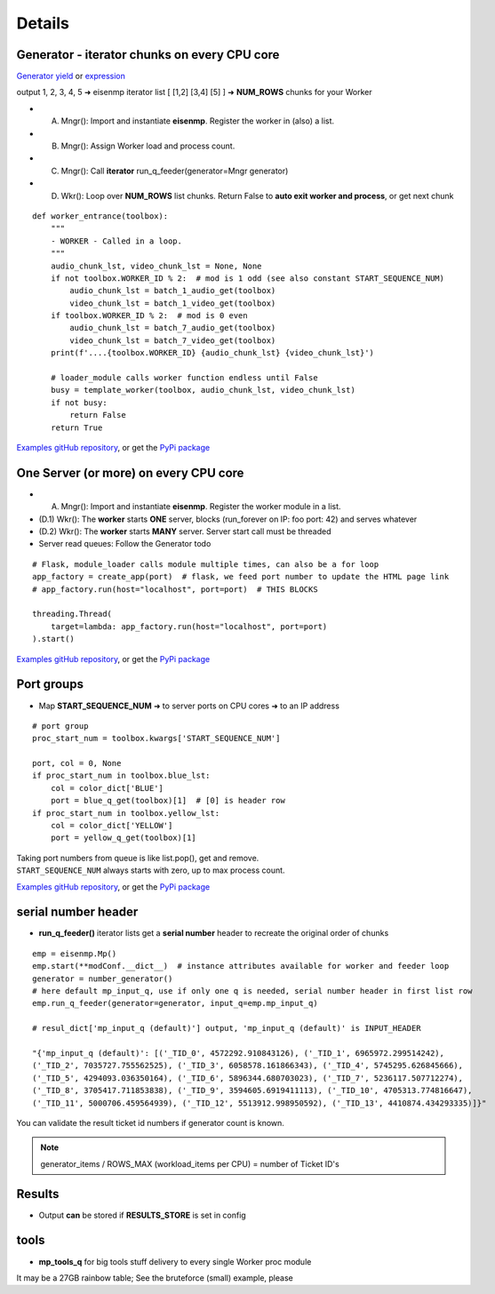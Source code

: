Details
=======

Generator - iterator chunks on every CPU core
~~~~~~~~~~~~~~~~~~~~~~~~~~~~~~~~~~~~~~~~~~~~~~

`Generator yield <https://docs.python.org/3/reference/expressions.html#yieldexpr>`_
or
`expression <https://peps.python.org/pep-0289/>`_

output 1, 2, 3, 4, 5 ➜ eisenmp iterator list [ [1,2] [3,4] [5] ] ➜ **NUM_ROWS** chunks for your Worker

- (A) Mngr(): Import and instantiate **eisenmp**. Register the worker in (also) a list.
- (B) Mngr(): Assign Worker load and process count.
- (C) Mngr(): Call **iterator** run_q_feeder(generator=Mngr generator)
- (D) Wkr(): Loop over **NUM_ROWS** list chunks. Return False to **auto exit worker and process**, or get next chunk

::

    def worker_entrance(toolbox):
        """
        - WORKER - Called in a loop.
        """
        audio_chunk_lst, video_chunk_lst = None, None
        if not toolbox.WORKER_ID % 2:  # mod is 1 odd (see also constant START_SEQUENCE_NUM)
            audio_chunk_lst = batch_1_audio_get(toolbox)
            video_chunk_lst = batch_1_video_get(toolbox)
        if toolbox.WORKER_ID % 2:  # mod is 0 even
            audio_chunk_lst = batch_7_audio_get(toolbox)
            video_chunk_lst = batch_7_video_get(toolbox)
        print(f'....{toolbox.WORKER_ID} {audio_chunk_lst} {video_chunk_lst}')

        # loader_module calls worker function endless until False
        busy = template_worker(toolbox, audio_chunk_lst, video_chunk_lst)
        if not busy:
            return False
        return True

`Examples gitHub repository <https://github.com/44xtc44/eisenmp_examples>`_,
or get the `PyPi package <https://pypi.org/project/eisenmp-examples/>`_

One Server (or more) on every CPU core
~~~~~~~~~~~~~~~~~~~~~~~~~~~~~~~~~~~~~~~

- (A) Mngr(): Import and instantiate **eisenmp**. Register the worker module in a list.
- (D.1) Wkr(): The **worker** starts **ONE** server, blocks (run_forever on IP: foo port: 42) and serves whatever
- (D.2) Wkr(): The **worker** starts **MANY** server. Server start call must be threaded
- Server read queues: Follow the Generator todo

::

    # Flask, module_loader calls module multiple times, can also be a for loop
    app_factory = create_app(port)  # flask, we feed port number to update the HTML page link
    # app_factory.run(host="localhost", port=port)  # THIS BLOCKS

    threading.Thread(
        target=lambda: app_factory.run(host="localhost", port=port)
    ).start()


`Examples gitHub repository <https://github.com/44xtc44/eisenmp_examples>`_,
or get the `PyPi package <https://pypi.org/project/eisenmp-examples/>`_

Port groups
~~~~~~~~~~~

* Map **START_SEQUENCE_NUM** ➜ to server ports on CPU cores ➜ to an IP address

.. image:: /_static/eisenmp_pic_port_groups.svg
  :width: 640
  :alt: assign port groups to cpu cores

::

    # port group
    proc_start_num = toolbox.kwargs['START_SEQUENCE_NUM']

    port, col = 0, None
    if proc_start_num in toolbox.blue_lst:
        col = color_dict['BLUE']
        port = blue_q_get(toolbox)[1]  # [0] is header row
    if proc_start_num in toolbox.yellow_lst:
        col = color_dict['YELLOW']
        port = yellow_q_get(toolbox)[1]

| Taking port numbers from queue is like list.pop(), get and remove.
| ``START_SEQUENCE_NUM`` always starts with zero, up to max process count.

`Examples gitHub repository <https://github.com/44xtc44/eisenmp_examples>`_,
or get the `PyPi package <https://pypi.org/project/eisenmp-examples/>`_

serial number header
~~~~~~~~~~~~~~~~~~~~~

- **run_q_feeder()** iterator lists get a **serial number** header to recreate the original order of chunks

::

    emp = eisenmp.Mp()
    emp.start(**modConf.__dict__)  # instance attributes available for worker and feeder loop
    generator = number_generator()
    # here default mp_input_q, use if only one q is needed, serial number header in first list row
    emp.run_q_feeder(generator=generator, input_q=emp.mp_input_q)

    # resul_dict['mp_input_q (default)'] output, 'mp_input_q (default)' is INPUT_HEADER

    "{'mp_input_q (default)': [('_TID_0', 4572292.910843126), ('_TID_1', 6965972.299514242),
    ('_TID_2', 7035727.755562525), ('_TID_3', 6058578.161866343), ('_TID_4', 5745295.626845666),
    ('_TID_5', 4294093.036350164), ('_TID_6', 5896344.680703023), ('_TID_7', 5236117.507712274),
    ('_TID_8', 3705417.711853838), ('_TID_9', 3594605.6919411113), ('_TID_10', 4705313.774816647),
    ('_TID_11', 5000706.459564939), ('_TID_12', 5513912.998950592), ('_TID_13', 4410874.434293335)]}"



You can validate the result ticket id numbers if generator count is known.

.. note::

       generator_items / ROWS_MAX (workload_items per CPU) = number of Ticket ID's

Results
~~~~~~~~

- Output **can** be stored if **RESULTS_STORE** is set in config

tools
~~~~~~

- **mp_tools_q** for big tools stuff delivery to every single Worker proc module

It may be a 27GB rainbow table; See the bruteforce (small) example, please

